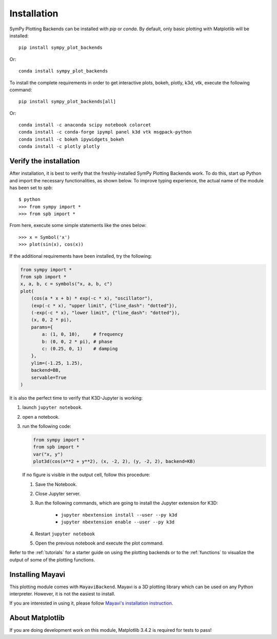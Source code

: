 
.. _installation:

Installation
------------

SymPy Plotting Backends can be installed with `pip` or `conda`. By default,
only basic plotting with Matplotlib will be installed::

    pip install sympy_plot_backends

Or::

    conda install sympy_plot_backends

To install the complete requirements in order to get interactive plots, bokeh,
plotly, k3d, vtk, execute the following command::

    pip install sympy_plot_backends[all]

Or::

    conda install -c anaconda scipy notebook colorcet
    conda install -c conda-forge ipympl panel k3d vtk msgpack-python
    conda install -c bokeh ipywidgets_bokeh
    conda install -c plotly plotly


Verify the installation
=======================

After installation, it is best to verify that the freshly-installed SymPy
Plotting Backends work. To do this, start up Python and import the necessary
functionalities, as shown below. To improve typing experience, the actual name
of the module has been set to `spb`::

    $ python
    >>> from sympy import *
    >>> from spb import *

From here, execute some simple statements like the ones below::

    >>> x = Symbol('x')
    >>> plot(sin(x), cos(x))

If the additional requirements have been installed, try the following:

.. code-block:: python

   from sympy import *
   from spb import *
   x, a, b, c = symbols("x, a, b, c")
   plot(
       (cos(a * x + b) * exp(-c * x), "oscillator"),
       (exp(-c * x), "upper limit", {"line_dash": "dotted"}),
       (-exp(-c * x), "lower limit", {"line_dash": "dotted"}),
       (x, 0, 2 * pi),
       params={
           a: (1, 0, 10),     # frequency
           b: (0, 0, 2 * pi), # phase
           c: (0.25, 0, 1)    # damping
       },
       ylim=(-1.25, 1.25),
       backend=BB,
       servable=True
   )

It is also the perfect time to verify that K3D-Jupyter is working:

1. launch ``jupyter notebook``.
2. open a notebook.
3. run the following code:

   .. code-block:: python

      from sympy import *
      from spb import *
      var("x, y")
      plot3d(cos(x**2 + y**2), (x, -2, 2), (y, -2, 2), backend=KB)

   If no figure is visible in the output cell, follow this procedure:

   1. Save the Notebook.
   2. Close Jupyter server.
   3. Run the following commands, which are going to install the Jupyter
      extension for K3D:

       * ``jupyter nbextension install --user --py k3d``
       * ``jupyter nbextension enable --user --py k3d``

   4. Restart ``jupyter notebook``
   5. Open the previous notebook and execute the plot command.

Refer to the :ref:`tutorials` for a starter guide on using the plotting backends or to the :ref:`functions` to visualize the output of some of the
plotting functions.


Installing Mayavi
=================

This plotting module comes with ``MayaviBackend``. Mayavi is a 3D plotting
library which can be used on any Python interpreter.
However, it is not the easiest to install.

If you are interested in using it, please follow
`Mayavi's installation instruction <https://docs.enthought.com/mayavi/mayavi/installation.html>`_.


About Matplotlib
================

If you are doing development work on this module, Matplotlib 3.4.2 is required
for tests to pass!